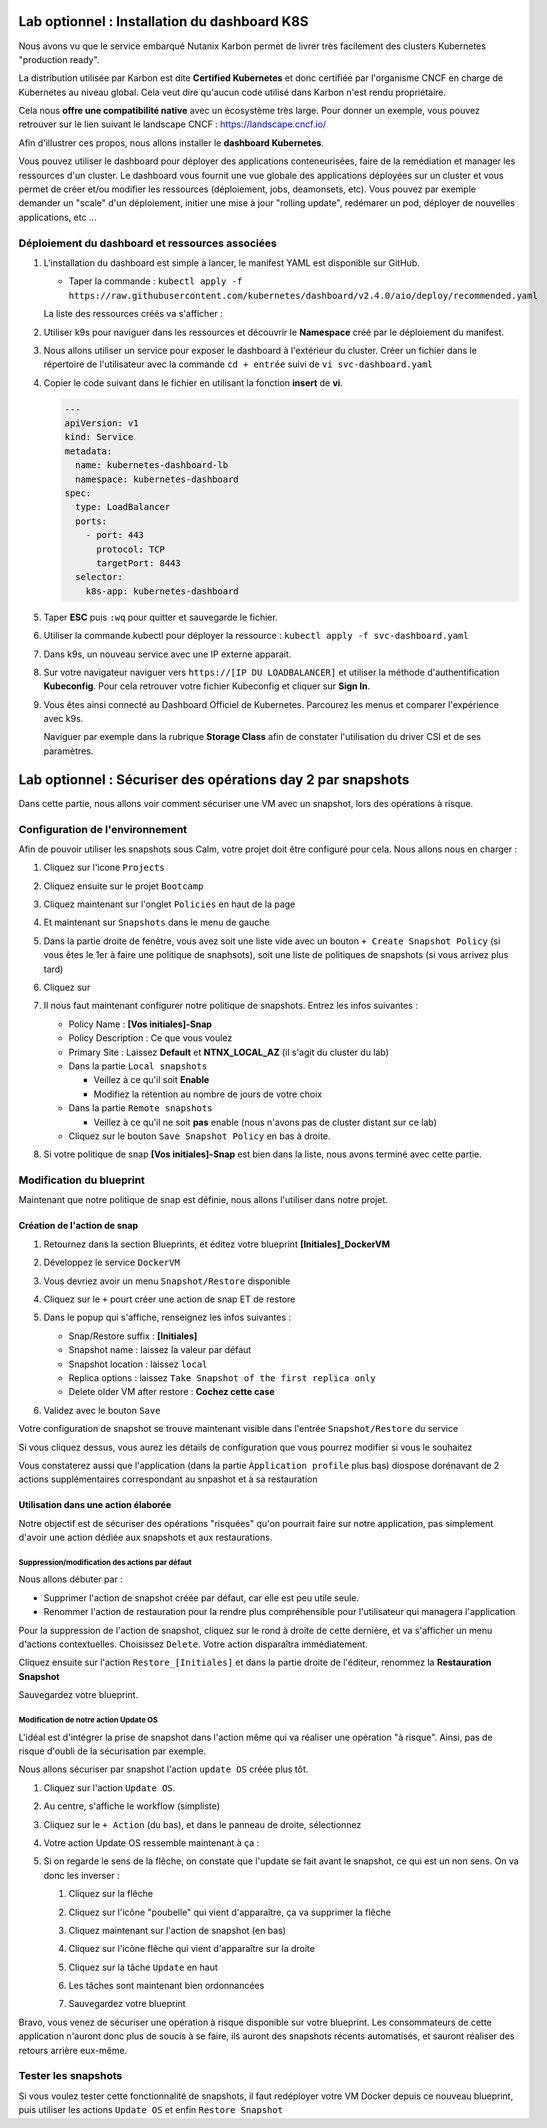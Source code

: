 .. _phase6_optional:

---------------------------------------------------------------------
Lab optionnel : Installation du dashboard K8S
---------------------------------------------------------------------

Nous avons vu que le service embarqué Nutanix Karbon permet de livrer très facilement des clusters Kubernetes "production ready". 

La distribution utilisée par Karbon est dite **Certified Kubernetes** et donc certifiée par l'organisme CNCF en charge de Kubernetes au niveau global. 
Cela veut dire qu'aucun code utilisé dans Karbon n'est rendu propriétaire. 

Cela nous **offre une compatibilité native** avec un écosystème très large. Pour donner un exemple, vous pouvez retrouver sur le lien suivant le landscape CNCF : https://landscape.cncf.io/

Afin d'illustrer ces propos, nous allons installer le **dashboard Kubernetes**. 

Vous pouvez utiliser le dashboard pour déployer des applications conteneurisées, faire de la remédiation et manager les ressources d'un cluster. Le dashboard vous fournit une vue globale des applications déployées sur un cluster et vous permet de créer et/ou modifier les ressources (déploiement, jobs, deamonsets, etc). Vous pouvez par exemple demander un "scale" d'un déploiement, initier une mise à jour "rolling update", redémarer un pod, déployer de nouvelles applications, etc ... 

Déploiement du dashboard et ressources associées 
++++++++++++++++++++++++++++++++++++++++++++++++++++++++++++

#. L'installation du dashboard est simple à lancer, le manifest YAML est disponible sur GitHub. 

   - Taper la commande : ``kubectl apply -f https://raw.githubusercontent.com/kubernetes/dashboard/v2.4.0/aio/deploy/recommended.yaml``


   La liste des ressources créés va s'afficher : 

   .. image:: images/dash01.jpg
      :alt: dashboard

#. Utiliser k9s pour naviguer dans les ressources et découvrir le **Namespace** créé par le déploiement du manifest. 

   .. image:: images/dash02.png
      :alt: namespace 


#. Nous allons utiliser un service pour exposer le dashboard à l'extérieur du cluster. Créer un fichier dans le répertoire de l'utilisateur avec la commande ``cd + entrée`` suivi de ``vi svc-dashboard.yaml``

#. Copier le code suivant dans le fichier en utilisant la fonction **insert** de **vi**. 

   .. code-block:: yaml

      ---
      apiVersion: v1
      kind: Service
      metadata:
        name: kubernetes-dashboard-lb
        namespace: kubernetes-dashboard
      spec:
        type: LoadBalancer
        ports:
          - port: 443
            protocol: TCP
            targetPort: 8443
        selector:
          k8s-app: kubernetes-dashboard


#. Taper **ESC** puis ``:wq`` pour quitter et sauvegarde le fichier. 

#. Utiliser la commande kubectl pour déployer la ressource : ``kubectl apply -f svc-dashboard.yaml``

#. Dans k9s, un nouveau service avec une IP externe apparait. 

   .. image:: images/dash10.jpg
      :alt: dash 


#. Sur votre navigateur naviguer vers ``https://[IP DU LOADBALANCER]`` et utiliser la méthode d'authentification **Kubeconfig**. Pour cela retrouver votre fichier Kubeconfig et cliquer sur **Sign In**. 

   .. image:: images/dash03.jpg
      :alt: Dashboard UI  


#. Vous êtes ainsi connecté au Dashboard Officiel de Kubernetes. Parcourez les menus et comparer l'expérience avec k9s. 

   .. image:: images/dash04.jpg
      :alt: Dashboard UI 2  

   Naviguer par exemple dans la rubrique **Storage Class** afin de constater l'utilisation du driver CSI et de ses paramètres. 



---------------------------------------------------------------------
Lab optionnel : Sécuriser des opérations day 2 par snapshots
---------------------------------------------------------------------

Dans cette partie, nous allons voir comment sécuriser une VM avec un snapshot, lors des opérations à risque.

Configuration de l'environnement
++++++++++++++++++++++++++++++++

Afin de pouvoir utiliser les snapshots sous Calm, votre projet doit être configuré pour cela. Nous allons nous en charger : 

#. Cliquez sur l'icone ``Projects``

   .. image:: images/1.png
      :alt: Project
      :width: 40px

#. Cliquez ensuite sur le projet ``Bootcamp``
#. Cliquez maintenant sur l'onglet ``Policies`` en haut de la page
#. Et maintenant sur ``Snapshots`` dans le menu de gauche

   .. image:: images/2.png
      :alt: Snap menu
      :width: 600px

#. Dans la partie droite de fenêtre, vous avez soit une liste vide avec un bouton ``+ Create Snapshot Policy`` (si vous êtes le 1er à faire une politique de snaphsots), soit une liste de politiques de snapshots (si vous arrivez plus tard)
#. Cliquez sur 
   
   .. image:: images/3.png
      :alt: Create Snap
      :width: 150px

#. Il nous faut maintenant configurer notre politique de snapshots. Entrez les infos suivantes :
    
   - Policy Name : **[Vos initiales]-Snap**
   - Policy Description : Ce que vous voulez
   - Primary Site : Laissez **Default** et **NTNX_LOCAL_AZ** (il s'agit du cluster du lab)
   - Dans la partie ``Local snapshots``
   
     - Veillez à ce qu'il soit **Enable**
     - Modifiez la rétention au nombre de jours de votre choix
    
   - Dans la partie ``Remote snapshots``
       
     - Veillez à ce qu'il ne soit **pas** enable (nous n'avons pas de cluster distant sur ce lab)
    
   - Cliquez sur le bouton ``Save Snapshot Policy`` en bas à droite.

#. Si votre politique de snap **[Vos initiales]-Snap** est bien dans la liste, nous avons terminé avec cette partie.

Modification du blueprint
+++++++++++++++++++++++++

Maintenant que notre politique de snap est définie, nous allons l'utiliser dans notre projet.

Création de l'action de snap
----------------------------

#. Retournez dans la section Blueprints, et éditez votre blueprint **[Initiales]_DockerVM**
#. Développez le service ``DockerVM``
#. Vous devriez avoir un menu ``Snapshot/Restore`` disponible

   .. image:: images/4.png
      :alt: Snap menu
      :width: 250px

#. Cliquez sur le ``+`` pourt créer une action de snap ET de restore
#. Dans le popup qui s'affiche, renseignez les infos suivantes :
    
   - Snap/Restore suffix : **[Initiales]**
   - Snapshot name : laissez la valeur par défaut
   - Snapshot location : laissez ``local``
   - Replica options : laissez ``Take Snapshot of the first replica only``
   - Delete older VM after restore : **Cochez cette case**

#. Validez avec le bouton ``Save``

Votre configuration de snapshot se trouve maintenant visible dans l'entrée ``Snapshot/Restore`` du service

.. image:: images/5.png
   :alt: Snap menu
   :width: 250px

Si vous cliquez dessus, vous aurez les détails de configuration que vous pourrez modifier si vous le souhaitez

.. image:: images/6.png
   :alt: Snap menu
   :width: 250px

Vous constaterez aussi que l'application (dans la partie ``Àpplication profile`` plus bas) diospose dorénavant de 2 actions supplémentaires correspondant au snpashot et à sa restauration

.. image:: images/7.png
   :alt: Snap menu
   :width: 250px

Utilisation dans une action élaborée
------------------------------------

Notre objectif est de sécuriser des opérations "risquées" qu'on pourrait faire sur notre application, pas simplement d'avoir une action dédiée aux snapshots et aux restaurations.

Suppression/modification des actions par défaut
===============================================

Nous allons débuter par : 
   
- Supprimer l'action de snapshot créée par défaut, car elle est peu utile seule.
- Renommer l'action de restauration pour la rendre plus compréhensible pour l'utilisateur qui managera l'application

Pour la suppression de l'action de snapshot, cliquez sur le rond à droite de cette dernière, et va s'afficher un menu d'actions contextuelles. Choisissez ``Delete``. Votre action disparaîtra immédiatement. 

.. image:: images/8.png
   :alt: Delete Action
   :width: 350px


Cliquez ensuite sur l'action ``Restore_[Initiales]`` et dans la partie droite de l'éditeur, renommez la **Restauration Snapshot**

Sauvegardez votre blueprint.

Modification de notre action Update OS
======================================

L'idéal est d'intégrer la prise de snapshot dans l'action même qui va réaliser une opération "à risque". Ainsi, pas de risque d'oubli de la sécurisation par exemple.

Nous allons sécuriser par snapshot l'action ``update OS`` créée plus tôt.

#. Cliquez sur l'action ``Update OS``. 
#. Au centre, s'affiche le workflow (simpliste)

   .. image:: images/9.png
      :alt: Update OS before
      :width: 250px

#. Cliquez sur le ``+ Action`` (du bas), et dans le panneau de droite, sélectionnez 
   
   .. image:: images/10.png
      :alt: Snapshot action
      :width: 300px

#. Votre action Update OS ressemble maintenant à ça :
    .. image:: images/11.png
       :alt: Update OS Temporary
       :width: 300px

#. Si on regarde le sens de la flêche, on constate que l'update se fait avant le snapshot, ce qui est un non sens. On va donc les inverser :
  
   #. Cliquez sur la flêche
   #. Cliquez sur l'icône "poubelle" qui vient d'apparaître, ça va supprimer la flêche
   #. Cliquez maintenant sur l'action de snapshot (en bas)
   #. Cliquez sur l'icône flêche qui vient d'apparaître sur la droite
          
      .. image:: images/12.png
         :alt: Dependancy icon
         :width: 300px

   #. Cliquez sur la tâche ``Update`` en haut
   #. Les tâches sont maintenant bien ordonnancées
      
      .. image:: images/13.png
         :alt: Update os Final
         :width: 300px

   #. Sauvegardez votre blueprint

Bravo, vous venez de sécuriser une opération à risque disponible sur votre blueprint. Les consommateurs de cette application n'auront donc plus de soucis à se faire, ils auront des snapshots récents automatisés, et sauront réaliser des retours arrière eux-même.

.. image:: images/secure.gif
   :alt: Very very secure
   :width: 300px

Tester les snapshots 
++++++++++++++++++++

Si vous voulez tester cette fonctionnalité de snapshots, il faut redéployer votre VM Docker depuis ce nouveau blueprint, puis utiliser les actions ``Update OS`` et enfin ``Restore Snapshot``